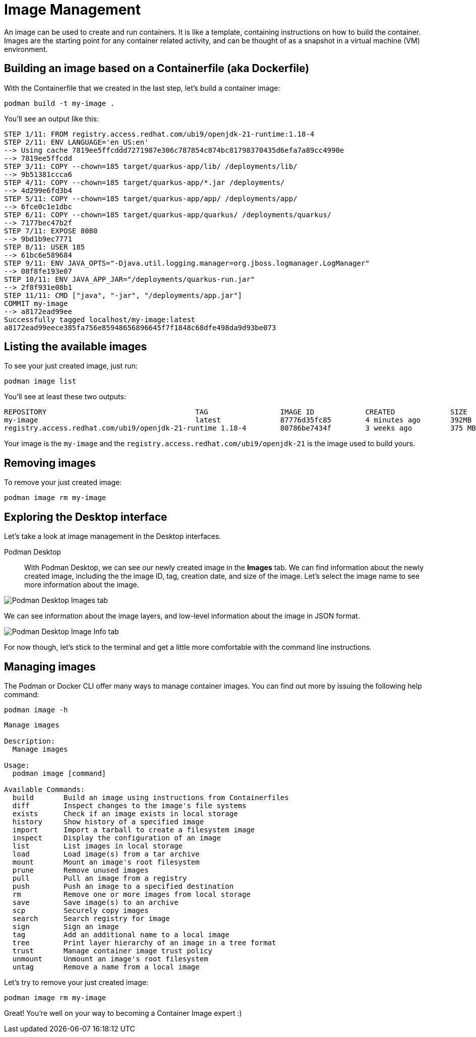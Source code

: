 = Image Management

An image can be used to create and run containers. It is like a template, containing instructions on how to build the container. Images are the starting point for any container related activity, and can be thought of as a snapshot in a virtual machine (VM) environment.

== Building an image based on a Containerfile (aka Dockerfile)

With the Containerfile that we created in the last step, let's build a container image:

[.console-input]
[source,bash,subs="+macros,+attributes"]
----
podman build -t my-image .
----

You'll see an output like this:

[.console-output]
[source,text]
----
STEP 1/11: FROM registry.access.redhat.com/ubi9/openjdk-21-runtime:1.18-4
STEP 2/11: ENV LANGUAGE='en_US:en'
--> Using cache 7819ee5ffcddd7271987e306c787854c874bc81798370435d6efa7a89cc4990e
--> 7819ee5ffcdd
STEP 3/11: COPY --chown=185 target/quarkus-app/lib/ /deployments/lib/
--> 9b51381ccca6
STEP 4/11: COPY --chown=185 target/quarkus-app/*.jar /deployments/
--> 4d299e6fd3b4
STEP 5/11: COPY --chown=185 target/quarkus-app/app/ /deployments/app/
--> 6fce0c1e1dbc
STEP 6/11: COPY --chown=185 target/quarkus-app/quarkus/ /deployments/quarkus/
--> 7177bec47b2f
STEP 7/11: EXPOSE 8080
--> 9bd1b9ec7771
STEP 8/11: USER 185
--> 61bc6e589684
STEP 9/11: ENV JAVA_OPTS="-Djava.util.logging.manager=org.jboss.logmanager.LogManager"
--> 08f8fe193e07
STEP 10/11: ENV JAVA_APP_JAR="/deployments/quarkus-run.jar"
--> 2f8f931e08b1
STEP 11/11: CMD ["java", "-jar", "/deployments/app.jar"]
COMMIT my-image
--> a8172ead99ee
Successfully tagged localhost/my-image:latest
a8172ead99eece385fa756e85948656896645f7f1848c68dfe498da9d93be073
----

== Listing the available images

To see your just created image, just run:

[.console-input]
[source,bash,subs="+macros,+attributes"]
----
podman image list
----

You'll see at least these two outputs:

[.console-output]
[source,text]
----
REPOSITORY                                   TAG                 IMAGE ID            CREATED             SIZE
my-image                                     latest              87776d35fc85        4 minutes ago       392MB
registry.access.redhat.com/ubi9/openjdk-21-runtime 1.18-4        80786be7434f        3 weeks ago         375 MB
----

Your image is the `my-image` and the `registry.access.redhat.com/ubi9/openjdk-21` is the image used to build yours.

== Removing images

To remove your just created image:

[.console-input]
[source,bash,subs="+macros,+attributes"]
----
podman image rm my-image
----

== Exploring the Desktop interface

Let's take a look at image management in the Desktop interfaces.


Podman Desktop::

With Podman Desktop, we can see our newly created image in the *Images* tab. We can find information about the newly created image, including the the image ID, tag, creation date, and size of the image. Let's select the image name to see more information about the image.

image::podman-desktop-images.png[alt="Podman Desktop Images tab", align="center"]

We can see information about the image layers, and low-level information about the image in JSON format.

image::podman-desktop-image-info.png[alt="Podman Desktop Image Info tab", align="center"]


For now though, let's stick to the terminal and get a little more comfortable with the command line instructions. 

== Managing images

The Podman or Docker CLI offer many ways to manage container images. You can find out more by issuing the following help command: 

[.console-input]
[source,bash,subs="+macros,+attributes"]
----
podman image -h
----

[.console-output]
[source,text]
----
Manage images

Description:
  Manage images

Usage:
  podman image [command]

Available Commands:
  build       Build an image using instructions from Containerfiles
  diff        Inspect changes to the image's file systems
  exists      Check if an image exists in local storage
  history     Show history of a specified image
  import      Import a tarball to create a filesystem image
  inspect     Display the configuration of an image
  list        List images in local storage
  load        Load image(s) from a tar archive
  mount       Mount an image's root filesystem
  prune       Remove unused images
  pull        Pull an image from a registry
  push        Push an image to a specified destination
  rm          Remove one or more images from local storage
  save        Save image(s) to an archive
  scp         Securely copy images
  search      Search registry for image
  sign        Sign an image
  tag         Add an additional name to a local image
  tree        Print layer hierarchy of an image in a tree format
  trust       Manage container image trust policy
  unmount     Unmount an image's root filesystem
  untag       Remove a name from a local image
----

Let's try to remove your just created image:

[.console-input]
[source,bash,subs="+macros,+attributes"]
----
podman image rm my-image
----

Great! You're well on your way to becoming a Container Image expert :)